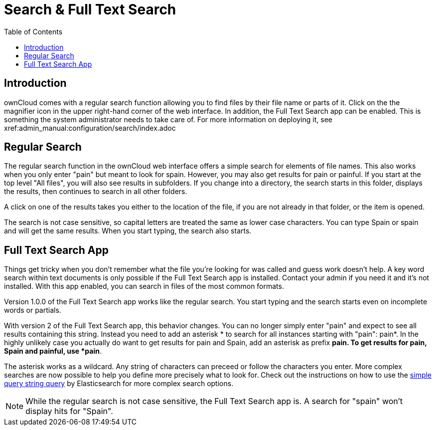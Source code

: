= Search & Full Text Search
:toc: right
:elastic-query-url: https://www.elastic.co/guide/en/elasticsearch/reference/current/query-dsl-simple-query-string-query.html

== Introduction

ownCloud comes with a regular search function allowing you to find files by their file name or parts of it. Click on the the magnifier icon in the upper right-hand corner of the web interface. In addition, the Full Text Search app can be enabled. This is something the system administrator needs to take care of. For more information on deploying it, see xref:admin_manual:configuration/search/index.adoc

== Regular Search

The regular search function in the ownCloud web interface offers a simple search for elements of file names. This also works when you only enter "pain" but meant to look for spain. However, you may also get results for pain or painful. If you start at the top level "All files", you will also see results in subfolders. If you change into a directory, the search starts in this folder, displays the results, then continues to search in all other folders.

A click on one of the results takes you either to the location of the file, if you are not already in that folder, or the item is opened.

The search is not case sensitive, so capital letters are treated the same as lower case characters. You can type Spain or spain and will get the same results. When you start typing, the search also starts.

== Full Text Search App

Things get tricky when you don't remember what the file you're looking for was called and guess work doesn't help. A key word search within text documents is only possible if the Full Text Search app is installed. Contact your admin if you need it and it's not installed. With this app enabled, you can search in files of the most common formats.

Version 1.0.0 of the Full Text Search app works like the regular search. You start typing and the search starts even on incomplete words or partials.

With version 2 of the Full Text Search app, this behavior changes. You can no longer simply enter "pain" and expect to see all results containing this string. Instead you need to add an asterisk * to search for all instances starting with "pain": pain*. In the highly unlikely case you actually do want to get results for pain and Spain, add an asterisk as prefix *pain. To get results for pain, Spain and painful, use *pain*.

The asterisk works as a wildcard. Any string of characters can preceed or follow the characters you enter. More complex searches are now possible to help you define more precisely what to look for. Check out the instructions on how to use the {elastic-query-url}[simple query string query] by Elasticsearch for more complex search options.

NOTE: While the regular search is not case sensitive, the Full Text Search app is. A search for "spain" won't display hits for "Spain".
